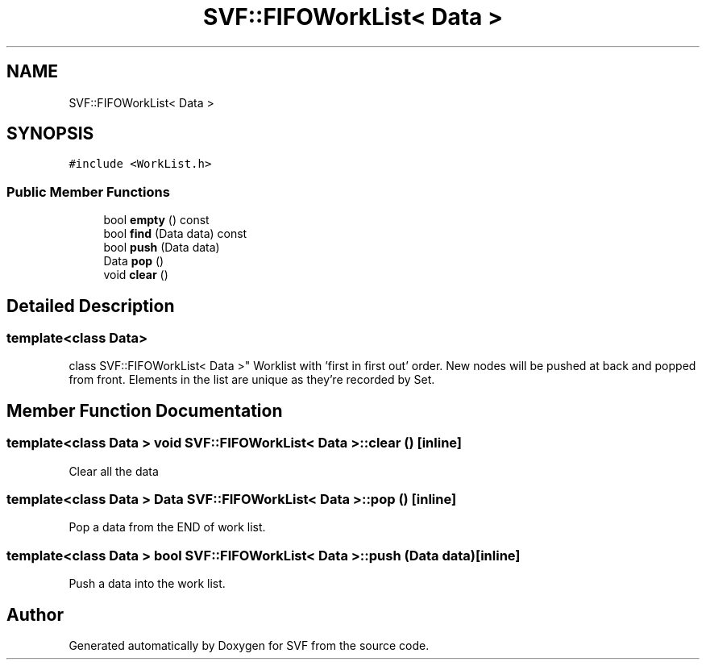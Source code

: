 .TH "SVF::FIFOWorkList< Data >" 3 "Sun Feb 14 2021" "SVF" \" -*- nroff -*-
.ad l
.nh
.SH NAME
SVF::FIFOWorkList< Data >
.SH SYNOPSIS
.br
.PP
.PP
\fC#include <WorkList\&.h>\fP
.SS "Public Member Functions"

.in +1c
.ti -1c
.RI "bool \fBempty\fP () const"
.br
.ti -1c
.RI "bool \fBfind\fP (Data data) const"
.br
.ti -1c
.RI "bool \fBpush\fP (Data data)"
.br
.ti -1c
.RI "Data \fBpop\fP ()"
.br
.ti -1c
.RI "void \fBclear\fP ()"
.br
.in -1c
.SH "Detailed Description"
.PP 

.SS "template<class Data>
.br
class SVF::FIFOWorkList< Data >"
Worklist with 'first in first out' order\&. New nodes will be pushed at back and popped from front\&. Elements in the list are unique as they're recorded by Set\&. 
.SH "Member Function Documentation"
.PP 
.SS "template<class Data > void \fBSVF::FIFOWorkList\fP< Data >::clear ()\fC [inline]\fP"
Clear all the data 
.SS "template<class Data > Data \fBSVF::FIFOWorkList\fP< Data >::pop ()\fC [inline]\fP"
Pop a data from the END of work list\&. 
.SS "template<class Data > bool \fBSVF::FIFOWorkList\fP< Data >::push (Data data)\fC [inline]\fP"
Push a data into the work list\&. 

.SH "Author"
.PP 
Generated automatically by Doxygen for SVF from the source code\&.
